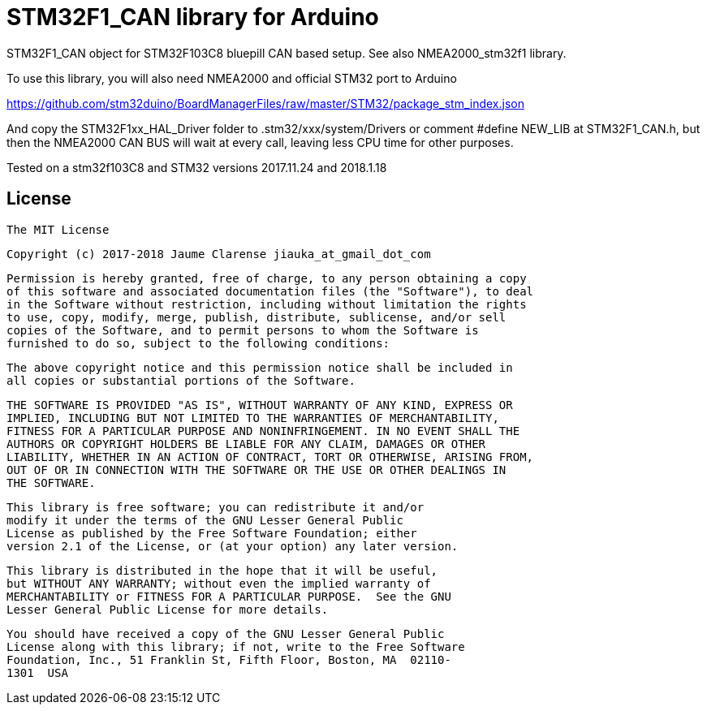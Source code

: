 = STM32F1_CAN library for Arduino =


STM32F1_CAN object for STM32F103C8 bluepill CAN based setup. See also NMEA2000_stm32f1 library.

To use this library, you will also need NMEA2000 and official STM32 port to Arduino

https://github.com/stm32duino/BoardManagerFiles/raw/master/STM32/package_stm_index.json

And copy the STM32F1xx_HAL_Driver folder to .stm32/xxx/system/Drivers
or comment 
#define NEW_LIB
at STM32F1_CAN.h, but then the NMEA2000 CAN BUS will wait at every call,
leaving less CPU time for other purposes.

Tested on a stm32f103C8 and STM32 versions 2017.11.24 and 2018.1.18 

## License

    The MIT License

    Copyright (c) 2017-2018 Jaume Clarense jiauka_at_gmail_dot_com

    Permission is hereby granted, free of charge, to any person obtaining a copy
    of this software and associated documentation files (the "Software"), to deal
    in the Software without restriction, including without limitation the rights
    to use, copy, modify, merge, publish, distribute, sublicense, and/or sell
    copies of the Software, and to permit persons to whom the Software is
    furnished to do so, subject to the following conditions:

    The above copyright notice and this permission notice shall be included in
    all copies or substantial portions of the Software.

    THE SOFTWARE IS PROVIDED "AS IS", WITHOUT WARRANTY OF ANY KIND, EXPRESS OR
    IMPLIED, INCLUDING BUT NOT LIMITED TO THE WARRANTIES OF MERCHANTABILITY,
    FITNESS FOR A PARTICULAR PURPOSE AND NONINFRINGEMENT. IN NO EVENT SHALL THE
    AUTHORS OR COPYRIGHT HOLDERS BE LIABLE FOR ANY CLAIM, DAMAGES OR OTHER
    LIABILITY, WHETHER IN AN ACTION OF CONTRACT, TORT OR OTHERWISE, ARISING FROM,
    OUT OF OR IN CONNECTION WITH THE SOFTWARE OR THE USE OR OTHER DEALINGS IN
    THE SOFTWARE.

  This library is free software; you can redistribute it and/or
  modify it under the terms of the GNU Lesser General Public
  License as published by the Free Software Foundation; either
  version 2.1 of the License, or (at your option) any later version.

  This library is distributed in the hope that it will be useful,
  but WITHOUT ANY WARRANTY; without even the implied warranty of
  MERCHANTABILITY or FITNESS FOR A PARTICULAR PURPOSE.  See the GNU
  Lesser General Public License for more details.

  You should have received a copy of the GNU Lesser General Public
  License along with this library; if not, write to the Free Software
  Foundation, Inc., 51 Franklin St, Fifth Floor, Boston, MA  02110-
  1301  USA
